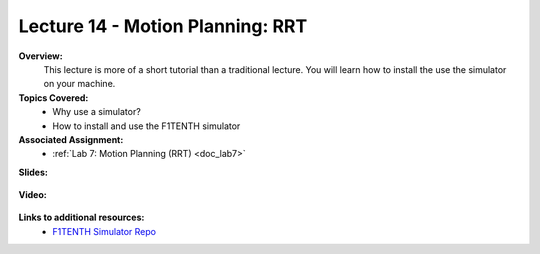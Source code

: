 .. _doc_lecture14:


Lecture 14 - Motion Planning: RRT
===================================

**Overview:** 
	This lecture is more of a short tutorial than a traditional lecture. You will learn how to install the use the simulator on your machine. 

**Topics Covered:**
	-	Why use a simulator?
	-	How to install and use the F1TENTH simulator

**Associated Assignment:** 
	* :ref:`Lab 7: Motion Planning (RRT) <doc_lab7>`

**Slides:**

	.. raw:: html

		<iframe width="700" height="500" src="https://docs.google.com/presentation/d/e/2PACX-1vSh6oTk6DFZYlWyHT8Rks-X9PFzirVznPZY5ZQM9VL1EqBhunePWQyEMSJlAWaHub1Ck4RfX_MIO6sW/embed?start=false&loop=false&delayms=3000" frameborder="0" width="960" height="629" allowfullscreen="true" mozallowfullscreen="true" webkitallowfullscreen="true"></iframe>

**Video:**

	.. raw:: html

		<iframe width="560" height="315" src="https://www.youtube.com/embed/zkMelEB3-PY" frameborder="0" allow="accelerometer; autoplay; encrypted-media; gyroscope; picture-in-picture" allowfullscreen></iframe>


**Links to additional resources:**
	- `F1TENTH Simulator Repo <https://github.com/f1tenth/f110_ros/tree/master/f110_simulator>`_